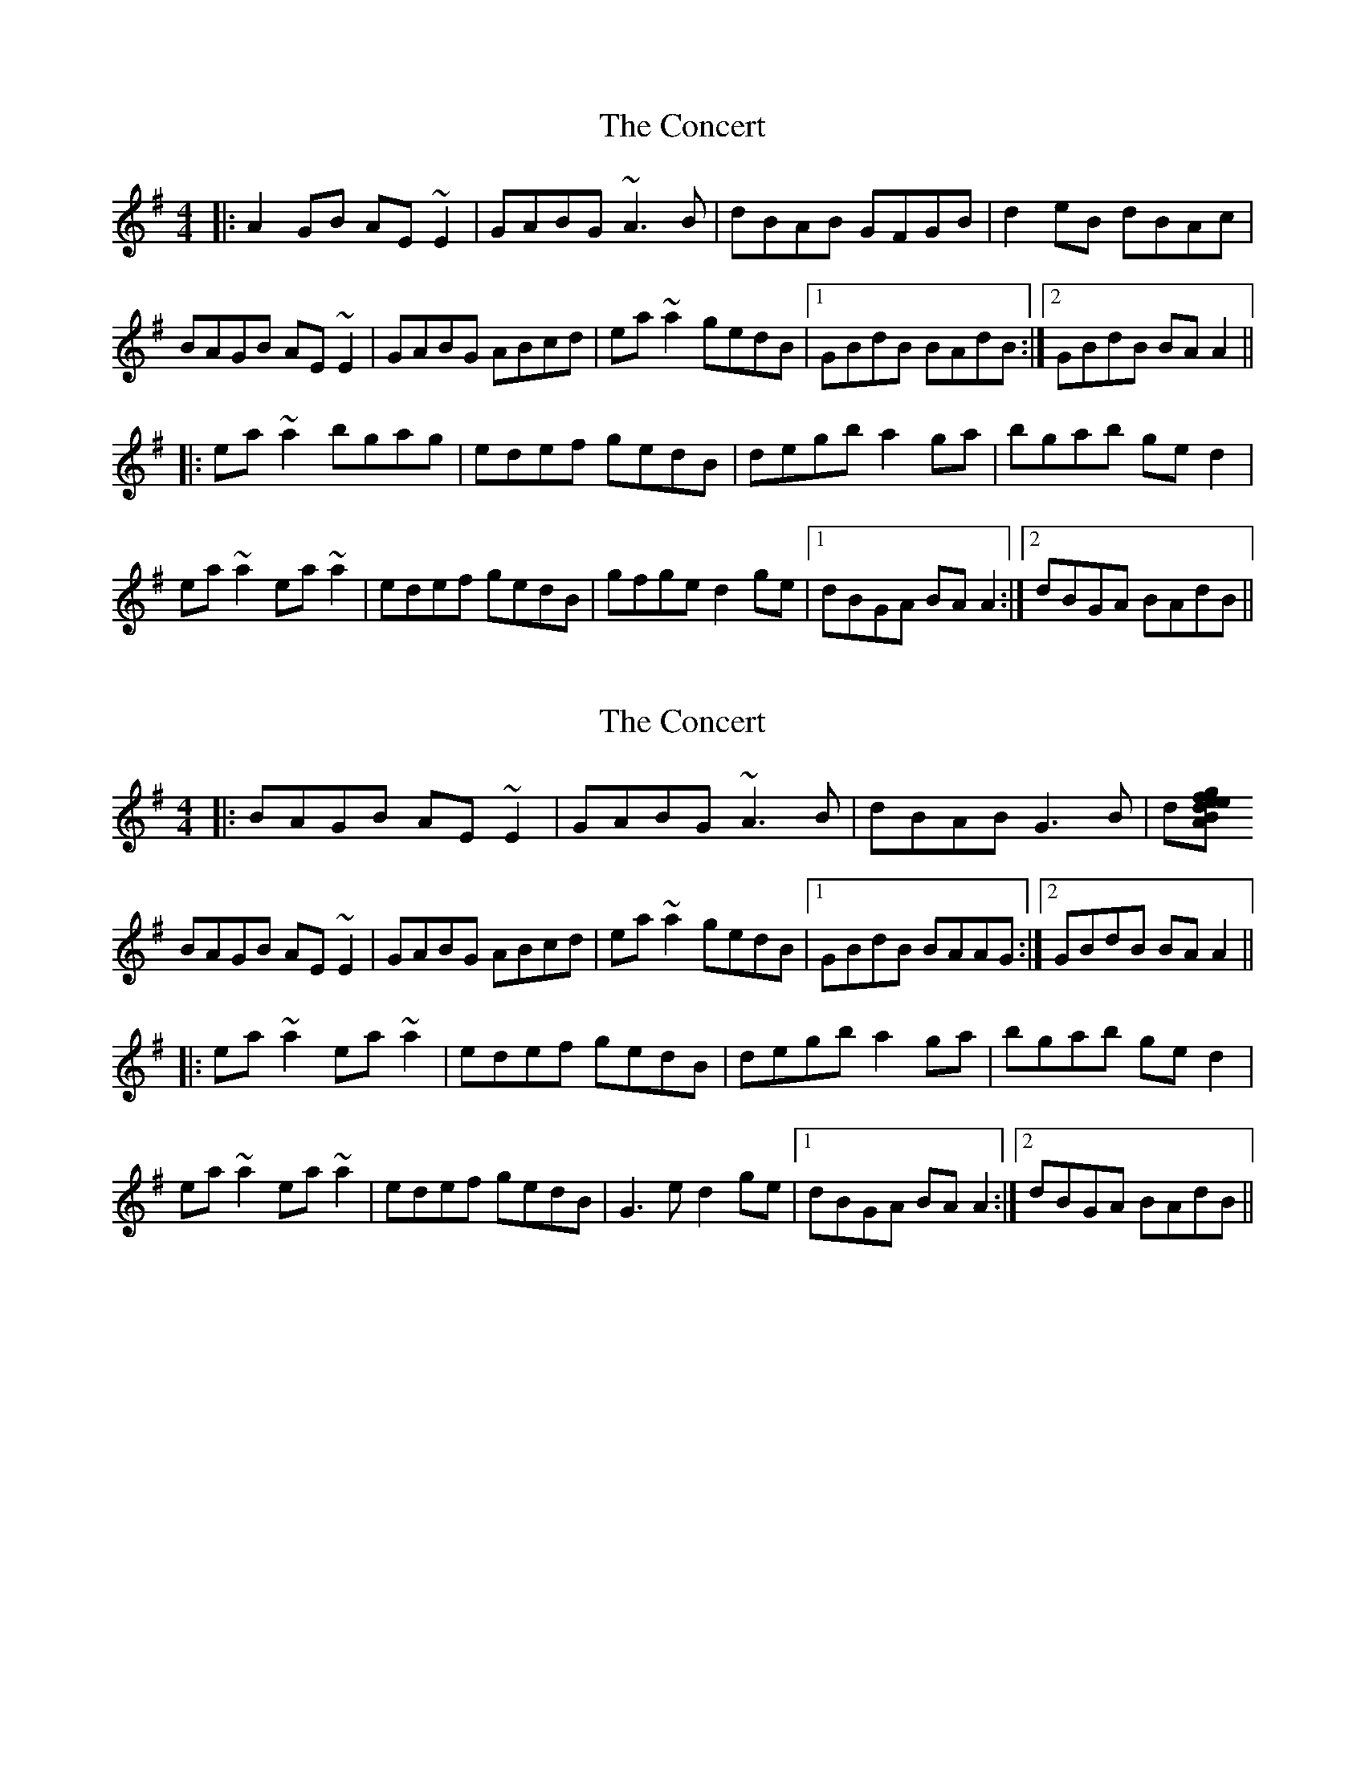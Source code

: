 X: 1
T: Concert, The
Z: gian marco
S: https://thesession.org/tunes/1474#setting1474
R: reel
M: 4/4
L: 1/8
K: Ador
|:A2GB AE~E2|GABG ~A3B|dBAB GFGB|d2eB dBAc|
BAGB AE~E2|GABG ABcd|ea~a2 gedB|1GBdB BAdB:|2GBdB BAA2||
|:ea~a2 bgag|edef gedB|degb a2ga|bgab ged2|
ea~a2 ea~a2|edef gedB|gfge d2ge|1dBGA BAA2:|2dBGA BAdB||
X: 2
T: Concert, The
Z: gadamson
S: https://thesession.org/tunes/1474#setting14868
R: reel
M: 4/4
L: 1/8
K: Ador
|:BAGB AE~E2|GABG ~A3B|dBAB G3B|d[gfe triplet] dBAc|BAGB AE~E2|GABG ABcd|ea~a2 gedB|1GBdB BAAG:|2GBdB BAA2|||:ea~a2 ea~a2|edef gedB|degb a2ga|bgab ged2|ea~a2 ea~a2|edef gedB|G3e d2ge|1dBGA BAA2:|2dBGA BAdB||
X: 3
T: Concert, The
Z: JACKB
S: https://thesession.org/tunes/1474#setting29395
R: reel
M: 4/4
L: 1/8
K: Ador
|:A2 GB AE E2|GABG A3B|dBAB GFGB|d2eB dBAc|
BAGB AE E2|GABG A2 (3Bcd|ea a2 gedB|1GBdB BAdB:|2GBdB BAA2||
|:ea a2 bgag|edef gedB|degb a2ga|bgab ged2|
ea a2 ea a2|edef gedB|g3e d2 ge|1dBGA BAA2:|2dBGA BAdB||
X: 4
T: Concert, The
Z: ArtemisFowltheSecond
S: https://thesession.org/tunes/1474#setting30266
R: reel
M: 4/4
L: 1/8
K: Ador
|:A2GB AE~E2|GABG ~A3B|dBAB GFGB|d2eB dBAc|
BAGB AE~E2|GABG ABcd|ea~a2 gedB|1GBdB BAdB:|2GBdB BAA2||
|:ea~a2 bgag|edef gedB|degb a2ga|bgab ged2|
ea~a2 eA~A2|edef gedB|~g3e d2ge|1dBGA BGBd:|2dBGD BAA2||
